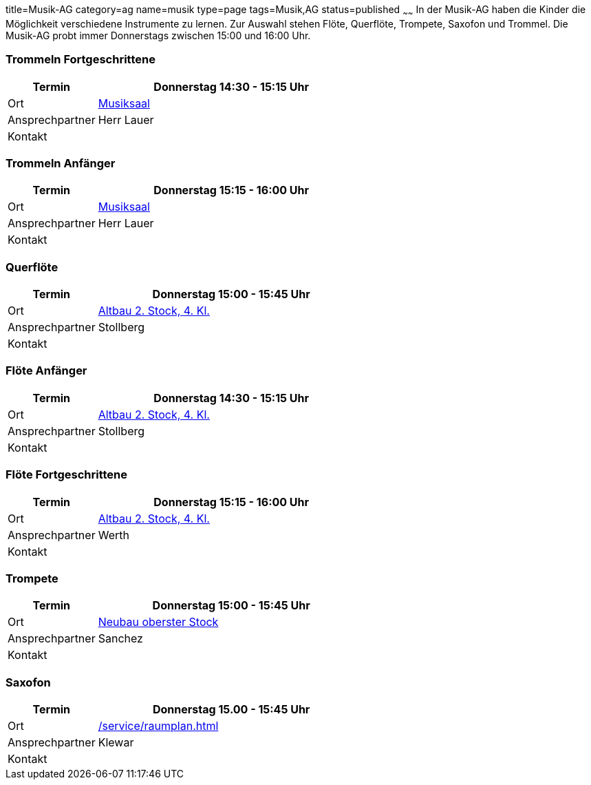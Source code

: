title=Musik-AG
category=ag
name=musik
type=page
tags=Musik,AG
status=published
~~~~~~
In der Musik-AG haben die Kinder die Möglichkeit verschiedene Instrumente zu lernen. Zur Auswahl stehen Flöte, Querflöte, Trompete, Saxofon und Trommel. Die Musik-AG probt immer Donnerstags zwischen 15:00 und 16:00 Uhr.

=== Trommeln Fortgeschrittene
[cols="1,3", options=""]
|===
| Termin | Donnerstag 14:30 - 15:15 Uhr

| Ort | link:/service/raumplan.html[Musiksaal]

| Ansprechpartner | Herr Lauer

| Kontakt | 
|===

=== Trommeln Anfänger
[cols="1,3", options=""]
|===
| Termin | Donnerstag 15:15 - 16:00 Uhr

| Ort | link:/service/raumplan.html[Musiksaal]

| Ansprechpartner | Herr Lauer

| Kontakt | 
|===

=== Querflöte 
[cols="1,3", options=""]
|===
| Termin | Donnerstag 15:00 - 15:45 Uhr

| Ort | link:/service/raumplan.html[Altbau 2. Stock, 4. Kl.]

| Ansprechpartner | Stollberg

| Kontakt | 
|===

=== Flöte Anfänger
[cols="1,3", options=""]
|===
| Termin | Donnerstag 14:30 - 15:15 Uhr

| Ort | link:/service/raumplan.html[Altbau 2. Stock, 4. Kl.]

| Ansprechpartner | Stollberg

| Kontakt | 
|===

=== Flöte Fortgeschrittene
[cols="1,3", options=""]
|===
| Termin | Donnerstag 15:15 - 16:00 Uhr

| Ort | link:/service/raumplan.html[Altbau 2. Stock, 4. Kl.]

| Ansprechpartner | Werth

| Kontakt | 
|===

=== Trompete
[cols="1,3", options=""]
|===
| Termin | Donnerstag 15:00 - 15:45 Uhr

| Ort | link:/service/raumplan.html[Neubau oberster Stock]

| Ansprechpartner | Sanchez

| Kontakt | 
|===

=== Saxofon
[cols="1,3", options=""]
|===
| Termin | Donnerstag 15.00 - 15:45 Uhr

| Ort | link:/service/raumplan.html[]

| Ansprechpartner | Klewar

| Kontakt | 
|===

